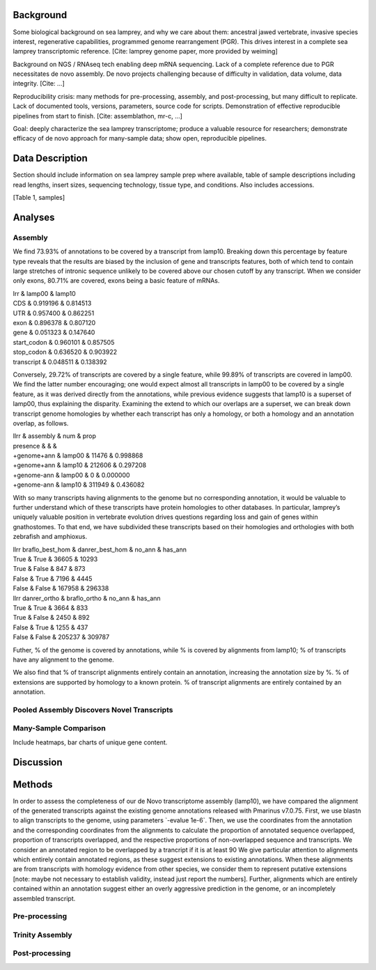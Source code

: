 Background
==========

Some biological background on sea lamprey, and why we care about them:
ancestral jawed vertebrate, invasive species interest, regenerative
capabilities, programmed genome rearrangement (PGR). This drives
interest in a complete sea lamprey transcriptomic reference. [Cite:
lamprey genome paper, more provided by weiming]

Background on NGS / RNAseq tech enabling deep mRNA sequencing. Lack of a
complete reference due to PGR necessitates de novo assembly. De novo
projects challenging because of difficulty in validation, data volume,
data integrity. [Cite: ...]

Reproducibility crisis: many methods for pre-processing, assembly, and
post-processing, but many difficult to replicate. Lack of documented
tools, versions, parameters, source code for scripts. Demonstration of
effective reproducible pipelines from start to finish. [Cite:
assemblathon, mr-c, ...]

Goal: deeply characterize the sea lamprey transcriptome; produce a
valuable resource for researchers; demonstrate efficacy of de novo
approach for many-sample data; show open, reproducible pipelines.

Data Description
================

Section should include information on sea lamprey sample prep where
available, table of sample descriptions including read lengths, insert
sizes, sequencing technology, tissue type, and conditions. Also includes
accessions.

[Table 1, samples]

Analyses
========

Assembly
--------

We find 73.93% of annotations to be covered by a transcript from lamp10.
Breaking down this percentage by feature type reveals that the results
are biased by the inclusion of gene and transcripts features, both of
which tend to contain large stretches of intronic sequence unlikely to
be covered above our chosen cutoff by any transcript. When we consider
only exons, 80.71% are covered, exons being a basic feature of mRNAs.

| lrr & lamp00 & lamp10
| CDS & 0.919196 & 0.814513
| UTR & 0.957400 & 0.862251
| exon & 0.896378 & 0.807120
| gene & 0.051323 & 0.147640
| start\_codon & 0.960101 & 0.857505
| stop\_codon & 0.636520 & 0.903922
| transcript & 0.048511 & 0.138392

Conversely, 29.72% of transcripts are covered by a single feature, while
99.89% of transcripts are covered in lamp00. We find the latter number
encouraging; one would expect almost all transcripts in lamp00 to be
covered by a single feature, as it was derived directly from the
annotations, while previous evidence suggests that lamp10 is a superset
of lamp00, thus explaining the disparity. Examining the extend to which
our overlaps are a superset, we can break down transcript genome
homologies by whether each transcript has only a homology, or both a
homology and an annotation overlap, as follows.

| llrr & assembly & num & prop
| presence & & &
| +genome+ann & lamp00 & 11476 & 0.998868
| +genome+ann & lamp10 & 212606 & 0.297208
| +genome-ann & lamp00 & 0 & 0.000000
| +genome-ann & lamp10 & 311949 & 0.436082

With so many transcripts having alignments to the genome but no
corresponding annotation, it would be valuable to further understand
which of these transcripts have protein homologies to other databases.
In particular, lamprey’s uniquely valuable position in vertebrate
evolution drives questions regarding loss and gain of genes within
gnathostomes. To that end, we have subdivided these transcripts based on
their homologies and orthologies with both zebrafish and amphioxus.

| llrr braflo\_best\_hom & danrer\_best\_hom & no\_ann & has\_ann
| True & True & 36605 & 10293
| True & False & 847 & 873
| False & True & 7196 & 4445
| False & False & 167958 & 296338

| llrr danrer\_ortho & braflo\_ortho & no\_ann & has\_ann
| True & True & 3664 & 833
| True & False & 2450 & 892
| False & True & 1255 & 437
| False & False & 205237 & 309787

Futher, % of the genome is covered by annotations, while % is covered by
alignments from lamp10; % of transcripts have any alignment to the
genome.

We also find that % of transcript alignments entirely contain an
annotation, increasing the annotation size by %. % of extensions are
supported by homology to a known protein. % of transcript alignments are
entirely contained by an annotation.

Pooled Assembly Discovers Novel Transcripts
-------------------------------------------

Many-Sample Comparison
----------------------

Include heatmaps, bar charts of unique gene content.

Discussion
==========

Methods
=======

In order to assess the completeness of our de Novo transcriptome
assembly (lamp10), we have compared the alignment of the generated
transcripts against the existing genome annotations released with
Pmarinus v7.0.75. First, we use blastn to align transcripts to the
genome, using parameters \`-evalue 1e-6\`. Then, we use the coordinates
from the annotation and the corresponding coordinates from the
alignments to calculate the proportion of annotated sequence overlapped,
proportion of transcripts overlapped, and the respective proportions of
non-overlapped sequence and transcripts. We consider an annotated region
to be overlapped by a trancript if it is at least 90 We give particular
attention to alignments which entirely contain annotated regions, as
these suggest extensions to existing annotations. When these alignments
are from transcripts with homology evidence from other species, we
consider them to represent putative extensions [note: maybe not
necessary to establish validity, instead just report the numbers].
Further, alignments which are entirely contained within an annotation
suggest either an overly aggressive prediction in the genome, or an
incompletely assembled transcript.

Pre-processing
--------------

Trinity Assembly
----------------

Post-processing
---------------

